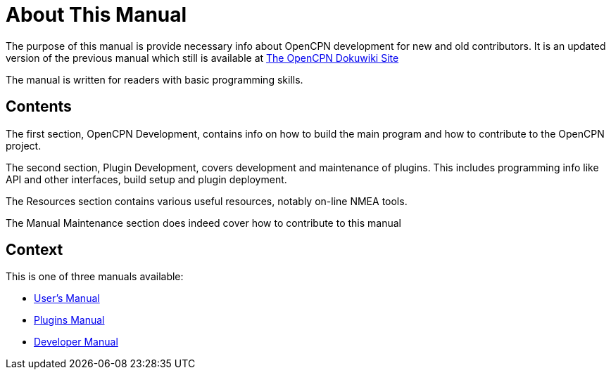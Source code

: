 = About This Manual

The purpose of this manual is provide necessary info about OpenCPN
development for new and old contributors. It is an updated version
of the previous manual which still is available at
https://opencpn.org/wiki/dokuwiki/[The OpenCPN Dokuwiki Site]

The manual is written for readers with basic programming skills.

== Contents

The first section, OpenCPN Development, contains info on how to build
the main program and how to contribute to the OpenCPN project.

The second section, Plugin Development, covers development and
maintenance of plugins. This includes programming info like API and
other interfaces, build setup and plugin deployment.

The Resources section contains various useful resources, notably
on-line NMEA tools.

The Manual Maintenance section does indeed cover how to contribute
to this manual

== Context
This is  one of three manuals available:

* https://opencpn.org/wiki/dokuwiki/doku.php?id=opencpn:opencpn_user_manual/[User's Manual]
* https://opencpn-manuals.github.io/main/opencpn-plugins/index.html[Plugins Manual]
* https://opencpn-manuals.github.io/main/ocpn-dev-manual/index.html[Developer Manual]
